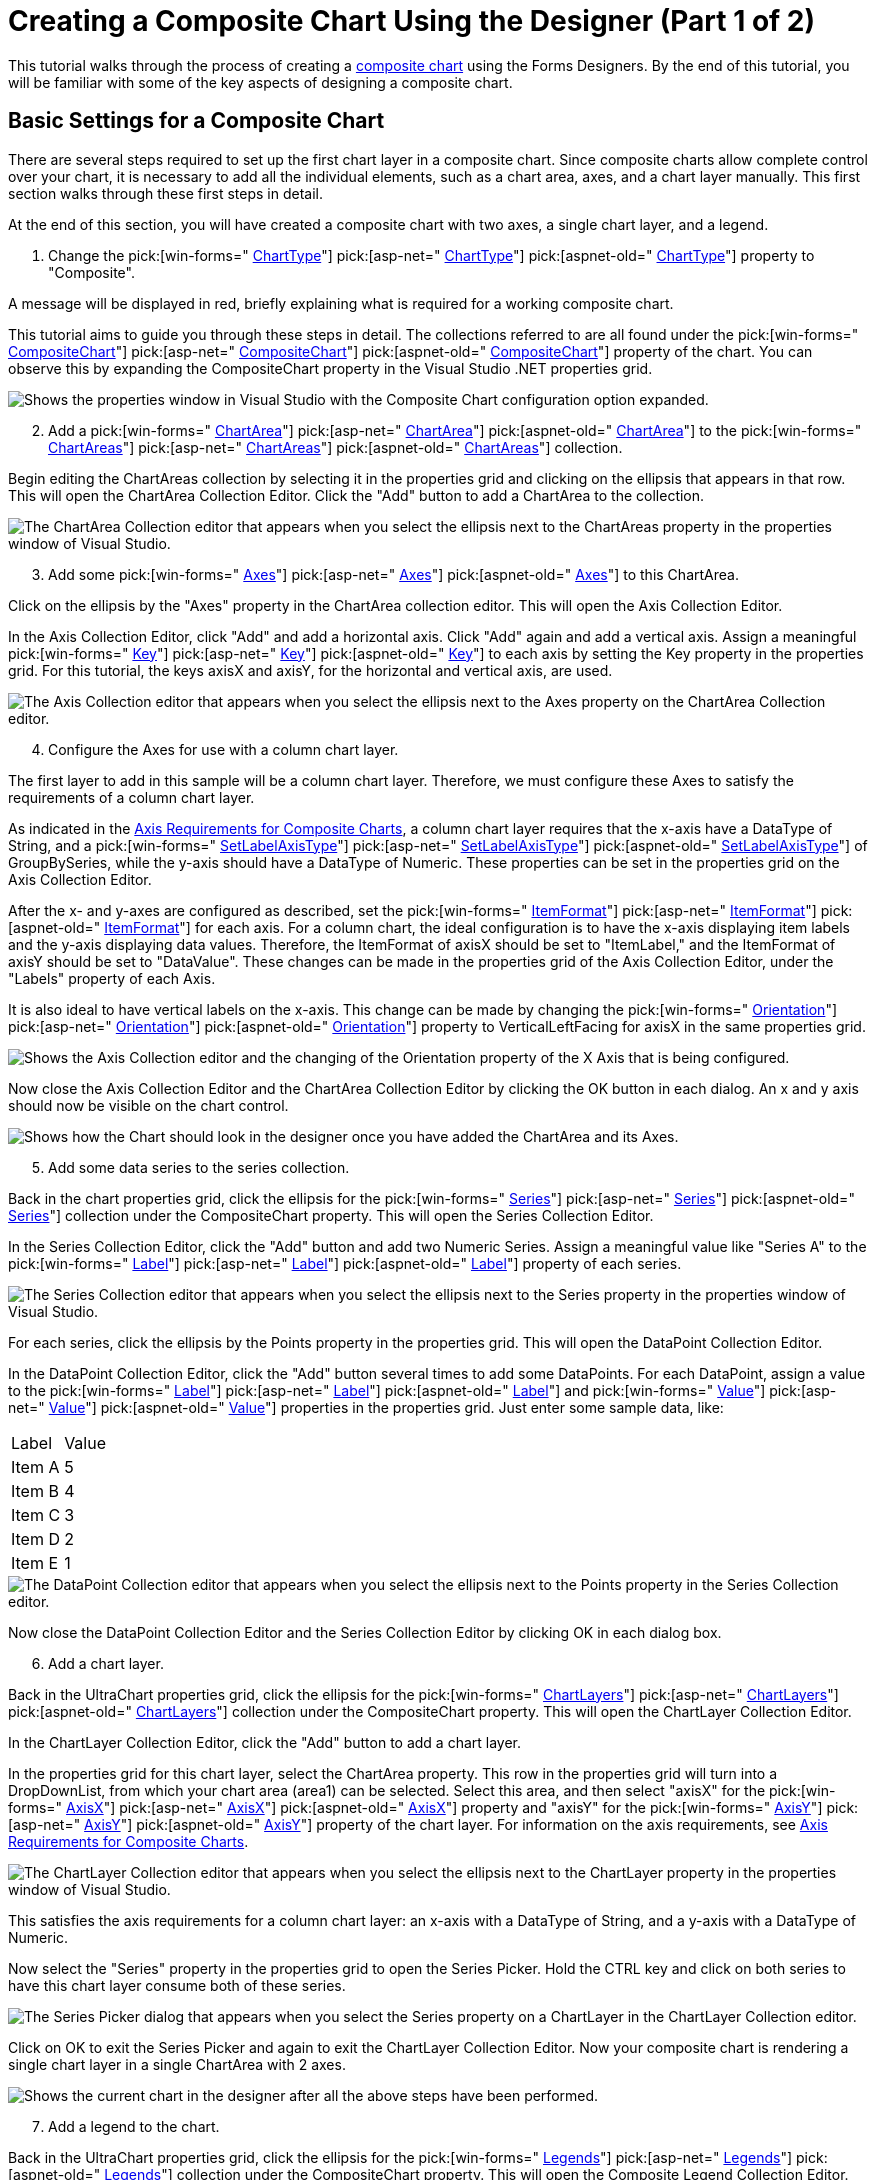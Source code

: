 ﻿////

|metadata|
{
    "name": "chart-creating-a-composite-chart-using-the-designer-part-1-of-2",
    "controlName": ["{WawChartName}"],
    "tags": [],
    "guid": "{34A56E9F-ABE4-4AAB-9DCB-4EACA53A1D64}",  
    "buildFlags": [],
    "createdOn": "0001-01-01T00:00:00Z"
}
|metadata|
////

= Creating a Composite Chart Using the Designer (Part 1 of 2)

This tutorial walks through the process of creating a link:chart-composite-chart.html[composite chart] using the Forms Designers. By the end of this tutorial, you will be familiar with some of the key aspects of designing a composite chart.

== Basic Settings for a Composite Chart

There are several steps required to set up the first chart layer in a composite chart. Since composite charts allow complete control over your chart, it is necessary to add all the individual elements, such as a chart area, axes, and a chart layer manually. This first section walks through these first steps in detail.

At the end of this section, you will have created a composite chart with two axes, a single chart layer, and a legend.

[start=1]
. Change the  pick:[win-forms=" link:infragistics4.win.ultrawinchart.v{ProductVersion}~infragistics.win.ultrawinchart.ultrachart~charttype.html[ChartType]"]  pick:[asp-net=" link:infragistics4.webui.ultrawebchart.v{ProductVersion}~infragistics.webui.ultrawebchart.ultrachart~charttype.html[ChartType]"]  pick:[aspnet-old=" link:infragistics4.webui.ultrawebchart.v{ProductVersion}~infragistics.webui.ultrawebchart.ultrachart~charttype.html[ChartType]"]  property to "Composite".

A message will be displayed in red, briefly explaining what is required for a working composite chart.

This tutorial aims to guide you through these steps in detail. The collections referred to are all found under the  pick:[win-forms=" link:infragistics4.win.ultrawinchart.v{ProductVersion}~infragistics.win.ultrawinchart.ultrachart~compositechart.html[CompositeChart]"]  pick:[asp-net=" link:infragistics4.webui.ultrawebchart.v{ProductVersion}~infragistics.webui.ultrawebchart.ultrachart~compositechart.html[CompositeChart]"]  pick:[aspnet-old=" link:infragistics4.webui.ultrawebchart.v{ProductVersion}~infragistics.webui.ultrawebchart.ultrachart~compositechart.html[CompositeChart]"]  property of the chart. You can observe this by expanding the CompositeChart property in the Visual Studio .NET properties grid.

image::images/Chart_Composite_Designers_02.png[Shows the properties window in Visual Studio with the Composite Chart configuration option expanded.]

[start=2]
. Add a  pick:[win-forms=" link:infragistics4.win.ultrawinchart.v{ProductVersion}~infragistics.ultrachart.resources.appearance.chartarea.html[ChartArea]"]  pick:[asp-net=" link:infragistics4.webui.ultrawebchart.v{ProductVersion}~infragistics.ultrachart.resources.appearance.chartarea.html[ChartArea]"]  pick:[aspnet-old=" link:infragistics4.webui.ultrawebchart.v{ProductVersion}~infragistics.ultrachart.resources.appearance.chartarea.html[ChartArea]"]  to the  pick:[win-forms=" link:infragistics4.win.ultrawinchart.v{ProductVersion}~infragistics.ultrachart.resources.appearance.compositechartappearance~chartareas.html[ChartAreas]"]  pick:[asp-net=" link:infragistics4.webui.ultrawebchart.v{ProductVersion}~infragistics.ultrachart.resources.appearance.compositechartappearance~chartareas.html[ChartAreas]"]  pick:[aspnet-old=" link:infragistics4.webui.ultrawebchart.v{ProductVersion}~infragistics.ultrachart.resources.appearance.chartareacollection.html[ChartAreas]"]  collection.

Begin editing the ChartAreas collection by selecting it in the properties grid and clicking on the ellipsis that appears in that row. This will open the ChartArea Collection Editor. Click the "Add" button to add a ChartArea to the collection.

image::images/Chart_Composite_Designers_03.png[The ChartArea Collection editor that appears when you select the ellipsis next to the ChartAreas property in the properties window of Visual Studio.]

[start=3]
. Add some  pick:[win-forms=" link:infragistics4.win.ultrawinchart.v{ProductVersion}~infragistics.ultrachart.resources.appearance.chartarea~axes.html[Axes]"]  pick:[asp-net=" link:infragistics4.webui.ultrawebchart.v{ProductVersion}~infragistics.ultrachart.resources.appearance.chartarea~axes.html[Axes]"]  pick:[aspnet-old=" link:infragistics4.webui.ultrawebchart.v{ProductVersion}~infragistics.ultrachart.resources.appearance.chartarea~axes.html[Axes]"]  to this ChartArea.

Click on the ellipsis by the "Axes" property in the ChartArea collection editor. This will open the Axis Collection Editor.

In the Axis Collection Editor, click "Add" and add a horizontal axis. Click "Add" again and add a vertical axis. Assign a meaningful  pick:[win-forms=" link:infragistics4.win.ultrawinchart.v{ProductVersion}~infragistics.ultrachart.resources.appearance.axisitem~key.html[Key]"]  pick:[asp-net=" link:infragistics4.webui.ultrawebchart.v{ProductVersion}~infragistics.ultrachart.resources.appearance.chartarea~key.html[Key]"]  pick:[aspnet-old=" link:infragistics4.webui.ultrawebchart.v{ProductVersion}~infragistics.ultrachart.resources.appearance.chartarea~key.html[Key]"]  to each axis by setting the Key property in the properties grid. For this tutorial, the keys axisX and axisY, for the horizontal and vertical axis, are used.

image::images/Chart_Composite_Designers_04.png[The Axis Collection editor that appears when you select the ellipsis next to the Axes property on the ChartArea Collection editor.]

[start=4]
. Configure the Axes for use with a column chart layer.

The first layer to add in this sample will be a column chart layer. Therefore, we must configure these Axes to satisfy the requirements of a column chart layer.

As indicated in the link:chart-axis-requirements-for-composite-charts.html[Axis Requirements for Composite Charts], a column chart layer requires that the x-axis have a DataType of String, and a  pick:[win-forms=" link:infragistics4.win.ultrawinchart.v{ProductVersion}~infragistics.ultrachart.resources.appearance.axisitem~setlabelaxistype.html[SetLabelAxisType]"]  pick:[asp-net=" link:infragistics4.webui.ultrawebchart.v{ProductVersion}~infragistics.ultrachart.resources.appearance.axisitem~setlabelaxistype.html[SetLabelAxisType]"]  pick:[aspnet-old=" link:infragistics4.webui.ultrawebchart.v{ProductVersion}~infragistics.ultrachart.resources.appearance.axisitem~setlabelaxistype.html[SetLabelAxisType]"]  of GroupBySeries, while the y-axis should have a DataType of Numeric. These properties can be set in the properties grid on the Axis Collection Editor.

After the x- and y-axes are configured as described, set the  pick:[win-forms=" link:infragistics4.win.ultrawinchart.v{ProductVersion}~infragistics.ultrachart.resources.appearance.axislabelappearance~itemformat.html[ItemFormat]"]  pick:[asp-net=" link:infragistics4.webui.ultrawebchart.v{ProductVersion}~infragistics.ultrachart.resources.appearance.axislabelappearance~itemformat.html[ItemFormat]"]  pick:[aspnet-old=" link:infragistics4.webui.ultrawebchart.v{ProductVersion}~infragistics.ultrachart.resources.appearance.axislabelappearance~itemformat.html[ItemFormat]"]  for each axis. For a column chart, the ideal configuration is to have the x-axis displaying item labels and the y-axis displaying data values. Therefore, the ItemFormat of axisX should be set to "ItemLabel," and the ItemFormat of axisY should be set to "DataValue". These changes can be made in the properties grid of the Axis Collection Editor, under the "Labels" property of each Axis.

It is also ideal to have vertical labels on the x-axis. This change can be made by changing the  pick:[win-forms=" link:infragistics4.win.ultrawinchart.v{ProductVersion}~infragistics.ultrachart.resources.appearance.axislabelappearancebase~orientation.html[Orientation]"]  pick:[asp-net=" link:infragistics4.webui.ultrawebchart.v{ProductVersion}~infragistics.ultrachart.resources.appearance.axislabelappearancebase~orientation.html[Orientation]"]  pick:[aspnet-old=" link:infragistics4.webui.ultrawebchart.v{ProductVersion}~infragistics.ultrachart.resources.appearance.axislabelappearancebase~orientation.html[Orientation]"]  property to VerticalLeftFacing for axisX in the same properties grid.

image::images/Chart_Composite_Designers_05.png[Shows the Axis Collection editor and the changing of the Orientation property of the X Axis that is being configured.]

Now close the Axis Collection Editor and the ChartArea Collection Editor by clicking the OK button in each dialog. An x and y axis should now be visible on the chart control.

image::images/Chart_Composite_Designers_06.png[Shows how the Chart should look in the designer once you have added the ChartArea and its Axes.]

[start=5]
. Add some data series to the series collection.

Back in the chart properties grid, click the ellipsis for the  pick:[win-forms=" link:infragistics4.win.ultrawinchart.v{ProductVersion}~infragistics.ultrachart.resources.appearance.compositechartappearance~series.html[Series]"]  pick:[asp-net=" link:infragistics4.webui.ultrawebchart.v{ProductVersion}~infragistics.ultrachart.resources.appearance.compositechartappearance~series.html[Series]"]  pick:[aspnet-old=" link:infragistics4.webui.ultrawebchart.v{ProductVersion}~infragistics.ultrachart.resources.appearance.compositechartappearance~series.html[Series]"]  collection under the CompositeChart property. This will open the Series Collection Editor.

In the Series Collection Editor, click the "Add" button and add two Numeric Series. Assign a meaningful value like "Series A" to the  pick:[win-forms=" link:infragistics4.win.ultrawinchart.v{ProductVersion}~infragistics.ultrachart.data.series.seriesbase~label.html[Label]"]  pick:[asp-net=" link:infragistics4.webui.ultrawebchart.v{ProductVersion}~infragistics.ultrachart.data.series.seriesbase~label.html[Label]"]  pick:[aspnet-old=" link:infragistics4.webui.ultrawebchart.v{ProductVersion}~infragistics.ultrachart.data.series.seriesbase~label.html[Label]"]  property of each series.

image::images/Chart_Composite_Designers_07.png[The Series Collection editor that appears when you select the ellipsis next to the Series property in the properties window of Visual Studio.]

For each series, click the ellipsis by the Points property in the properties grid. This will open the DataPoint Collection Editor.

In the DataPoint Collection Editor, click the "Add" button several times to add some DataPoints. For each DataPoint, assign a value to the  pick:[win-forms=" link:infragistics4.win.ultrawinchart.v{ProductVersion}~infragistics.ultrachart.resources.appearance.datapointbase~label.html[Label]"]  pick:[asp-net=" link:infragistics4.webui.ultrawebchart.v{ProductVersion}~infragistics.ultrachart.resources.appearance.datapointbase~label.html[Label]"]  pick:[aspnet-old=" link:infragistics4.webui.ultrawebchart.v{ProductVersion}~infragistics.ultrachart.resources.appearance.datapointbase~label.html[Label]"]  and  pick:[win-forms=" link:infragistics4.win.ultrawinchart.v{ProductVersion}~infragistics.ultrachart.resources.appearance.numericdatapoint~value.html[Value]"]  pick:[asp-net=" link:infragistics4.webui.ultrawebchart.v{ProductVersion}~infragistics.ultrachart.resources.appearance.numericdatapoint~value.html[Value]"]  pick:[aspnet-old=" link:infragistics4.webui.ultrawebchart.v{ProductVersion}~infragistics.ultrachart.resources.appearance.numericdatapoint~value.html[Value]"]  properties in the properties grid. Just enter some sample data, like:

[cols="a,a"]
|====
|Label
|Value

|Item A
|5

|Item B
|4

|Item C
|3

|Item D
|2

|Item E
|1

|====

image::images/Chart_Composite_Designers_08.png[The DataPoint Collection editor that appears when you select the ellipsis next to the Points property in the Series Collection editor.]

Now close the DataPoint Collection Editor and the Series Collection Editor by clicking OK in each dialog box.
[start=6]
. Add a chart layer.

Back in the UltraChart properties grid, click the ellipsis for the  pick:[win-forms=" link:infragistics4.win.ultrawinchart.v{ProductVersion}~infragistics.ultrachart.resources.appearance.compositechartappearance~chartlayers.html[ChartLayers]"]  pick:[asp-net=" link:infragistics4.webui.ultrawebchart.v{ProductVersion}~infragistics.ultrachart.resources.appearance.compositechartappearance~chartlayers.html[ChartLayers]"]  pick:[aspnet-old=" link:infragistics4.webui.ultrawebchart.v{ProductVersion}~infragistics.ultrachart.resources.appearance.compositechartappearance~chartlayers.html[ChartLayers]"]  collection under the CompositeChart property. This will open the ChartLayer Collection Editor.

In the ChartLayer Collection Editor, click the "Add" button to add a chart layer.

In the properties grid for this chart layer, select the ChartArea property. This row in the properties grid will turn into a DropDownList, from which your chart area (area1) can be selected. Select this area, and then select "axisX" for the  pick:[win-forms=" link:infragistics4.win.ultrawinchart.v{ProductVersion}~infragistics.ultrachart.resources.appearance.chartlayerappearance~axisx.html[AxisX]"]  pick:[asp-net=" link:infragistics4.webui.ultrawebchart.v{ProductVersion}~infragistics.ultrachart.resources.appearance.chartlayerappearance~axisx.html[AxisX]"]  pick:[aspnet-old=" link:infragistics4.webui.ultrawebchart.v{ProductVersion}~infragistics.ultrachart.resources.appearance.chartlayerappearance~axisx.html[AxisX]"]  property and "axisY" for the  pick:[win-forms=" link:infragistics4.win.ultrawinchart.v{ProductVersion}~infragistics.ultrachart.resources.appearance.chartlayerappearance~axisy.html[AxisY]"]  pick:[asp-net=" link:infragistics4.webui.ultrawebchart.v{ProductVersion}~infragistics.ultrachart.resources.appearance.chartlayerappearance~axisy.html[AxisY]"]  pick:[aspnet-old=" link:infragistics4.webui.ultrawebchart.v{ProductVersion}~infragistics.ultrachart.resources.appearance.chartlayerappearance~axisy.html[AxisY]"]  property of the chart layer. For information on the axis requirements, see link:chart-axis-requirements-for-composite-charts.html[Axis Requirements for Composite Charts].

image::images/Chart_Composite_Designers_09.png[The ChartLayer Collection editor that appears when you select the ellipsis next to the ChartLayer property in the properties window of Visual Studio.]

This satisfies the axis requirements for a column chart layer: an x-axis with a DataType of String, and a y-axis with a DataType of Numeric.

Now select the "Series" property in the properties grid to open the Series Picker. Hold the CTRL key and click on both series to have this chart layer consume both of these series.

image::images/Chart_Composite_Designers_10.png[The Series Picker dialog that appears when you select the Series property on a ChartLayer in the ChartLayer Collection editor.]

Click on OK to exit the Series Picker and again to exit the ChartLayer Collection Editor. Now your composite chart is rendering a single chart layer in a single ChartArea with 2 axes.

image::images/Chart_Composite_Designers_11.png[Shows the current chart in the designer after all the above steps have been performed.]

[start=7]
. Add a legend to the chart.

Back in the UltraChart properties grid, click the ellipsis for the  pick:[win-forms=" link:infragistics4.win.ultrawinchart.v{ProductVersion}~infragistics.ultrachart.resources.appearance.compositechartappearance~legends.html[Legends]"]  pick:[asp-net=" link:infragistics4.webui.ultrawebchart.v{ProductVersion}~infragistics.ultrachart.resources.appearance.compositechartappearance~legends.html[Legends]"]  pick:[aspnet-old=" link:infragistics4.webui.ultrawebchart.v{ProductVersion}~infragistics.ultrachart.resources.appearance.compositechartappearance~legends.html[Legends]"]  collection under the CompositeChart property. This will open the Composite Legend Collection Editor.

In the Composite Legend Collection Editor, click the "Add" button to add a legend.

image::images/Chart_Composite_Designers_12.png[The Legend Collection editor that appears when you select the ellipsis next to the Legends property in the properties window of Visual Studio.]

Click the ellipsis by the ChartLayers property in the properties grid and select chartLayer1 as the layer for this legend to consume.

image::images/Chart_Composite_Designers_13.png[The ChartLayer Picker dialog that appears when you selected the ellipsis next to the ChartLayers property in the Legend Collection editor.]

By default, the legend's bounds are set to Rectangle.Empty, so the legend occupies the entire surface of the chart and renders items starting in the top-left corner. The legend's bounds can be customized to place the legend anywhere on the chart, and the legend's background  pick:[win-forms=" link:infragistics4.win.ultrawinchart.v{ProductVersion}~infragistics.ultrachart.resources.appearance.paintelement.html[PaintElement]"]  pick:[asp-net=" link:infragistics4.webui.ultrawebchart.v{ProductVersion}~infragistics.ultrachart.resources.appearance.paintelement.html[PaintElement]"]  pick:[aspnet-old=" link:infragistics4.webui.ultrawebchart.v{ProductVersion}~infragistics.ultrachart.resources.appearance.paintelement.html[PaintElement]"]  can be customized as well. Experiment with these properties in the chart wizard to get a feel for how they work.

In the following image, the legend  pick:[win-forms=" link:infragistics4.win.ultrawinchart.v{ProductVersion}~infragistics.ultrachart.resources.appearance.compositelegend~bounds.html[Bounds]"]  pick:[asp-net=" link:infragistics4.webui.ultrawebchart.v{ProductVersion}~infragistics.ultrachart.resources.appearance.compositelegend~bounds.html[Bounds]"]  pick:[aspnet-old=" link:infragistics4.webui.ultrawebchart.v{ProductVersion}~infragistics.ultrachart.resources.appearance.compositelegend~bounds.html[Bounds]"]  are set to {X=0, Y=75, Width=20, Height=25} with a  pick:[win-forms=" link:infragistics4.win.ultrawinchart.v{ProductVersion}~infragistics.ultrachart.resources.appearance.compositelegend~boundsmeasuretype.html[MeasureType]"]  pick:[asp-net=" link:infragistics4.webui.ultrawebchart.v{ProductVersion}~infragistics.ultrachart.resources.appearance.compositelegend~boundsmeasuretype.html[MeasureType]"]  pick:[aspnet-old=" link:infragistics4.webui.ultrawebchart.v{ProductVersion}~infragistics.ultrachart.resources.appearance.compositelegend~boundsmeasuretype.html[MeasureType]"]  of Percentage. The legend's PaintElement is set to a ForwardDiagonal Gradient from CornflowerBlue to Transparent. The  pick:[win-forms=" link:infragistics4.win.ultrawinchart.v{ProductVersion}~infragistics.ultrachart.resources.appearance.compositelegend~border.html[Border.CornerRadius]"]  pick:[asp-net=" link:infragistics4.webui.ultrawebchart.v{ProductVersion}~infragistics.ultrachart.resources.appearance.compositelegend~border.html[Border.CornerRadius]"]  pick:[aspnet-old=" link:infragistics4.webui.ultrawebchart.v{ProductVersion}~infragistics.ultrachart.resources.appearance.compositelegend~border.html[Border.CornerRadius]"]  is set to 10 to give the legend box rounded borders and the Border.Thickness is set to 0 to remove the legend's default black outline.

image::images/Chart_Composite_Designers_14.png[Shows how the chart renders after completing all the above steps.]

== Related Topics

link:chart-creating-a-composite-chart-using-the-designer-part-2-of-2.html[Creating a Composite Chart Using the Designer (Part 2 of 2)]

link:chart-axis-requirements-for-composite-charts.html[Axis Requirements for Composite Charts]

link:chart-layers.html[Layers]